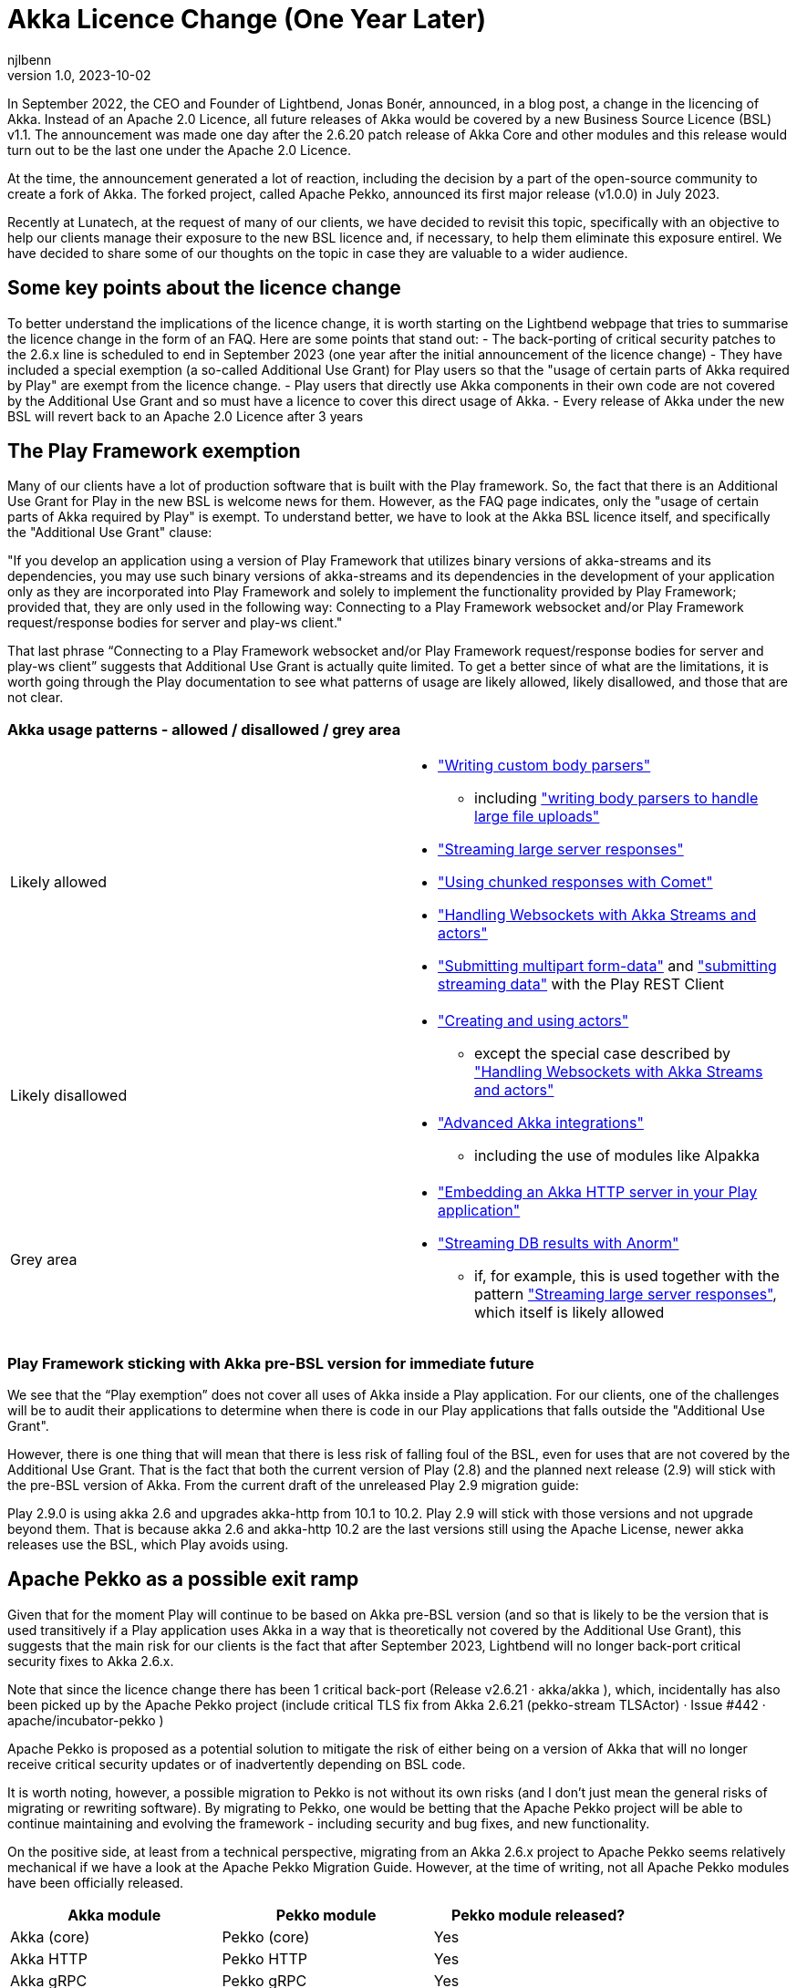 = Akka Licence Change (One Year Later)
njlbenn
v1.0, 2023-10-02
:title: Akka Licence Change (One Year Later)
:tags: [akka, pekko, BSL, apache licence]

In September 2022, the CEO and Founder of Lightbend, Jonas Bonér, announced, in a blog post, a change in the licencing of Akka. Instead of an Apache 2.0 Licence, all future releases of Akka would be covered by a new Business Source Licence (BSL) v1.1. The announcement was made one day after the 2.6.20 patch release of Akka Core and other modules and this release would turn out to be the last one under the Apache 2.0 Licence.

At the time, the announcement generated a lot of reaction, including the decision by a part of the open-source community to create a fork of Akka. The forked project, called Apache Pekko, announced its first major release (v1.0.0) in July 2023.

Recently at Lunatech, at the request of many of our clients, we have decided to revisit this topic, specifically with an objective to help our clients manage their exposure to the new BSL licence and, if necessary, to help them eliminate this exposure entirel. We have decided to share some of our thoughts on the topic in case they are valuable to a wider audience.

== Some key points about the licence change

To better understand the implications of the licence change, it is worth starting on the Lightbend webpage that tries to summarise the licence change in the form of an FAQ. Here are some points that stand out:
- The back-porting of critical security patches to the 2.6.x line is scheduled to end in September 2023 (one year after the initial announcement of the licence change)
- They have included a special exemption (a so-called Additional Use Grant) for Play users so that the "usage of certain parts of Akka required by Play" are exempt from the licence change.
- Play users that directly use Akka components in their own code are not covered by the Additional Use Grant and so must have a licence to cover this direct usage of Akka.
- Every release of Akka under the new BSL will revert back to an Apache 2.0 Licence after 3 years

== The Play Framework exemption

Many of our clients have a lot of production software that is built with the Play framework. So, the fact that there is an Additional Use Grant for Play in the new BSL is welcome news for them. However, as the FAQ page indicates, only the "usage of certain parts of Akka required by Play" is exempt. To understand better, we have to look at the Akka BSL licence itself, and specifically the "Additional Use Grant" clause:

"If you develop an application using a version of Play Framework that utilizes binary versions of akka-streams and its dependencies, you may use such binary versions of akka-streams and its dependencies in the development of your application only as they are incorporated into Play Framework and solely to implement the functionality provided by Play Framework; provided that, they are only used in the following way: Connecting to a Play Framework websocket and/or Play Framework request/response bodies for server and play-ws client."

That last phrase “Connecting to a Play Framework websocket and/or Play Framework request/response bodies for server and play-ws client” suggests that Additional Use Grant is actually quite limited. To get a better since of what are the limitations, it is worth going through the Play documentation to see what patterns of usage are likely allowed, likely disallowed, and those that are not clear.

=== Akka usage patterns - allowed / disallowed / grey area

[cols="1,1"]
|===
|Likely allowed
a|
* https://www.playframework.com/documentation/2.8.x/ScalaBodyParsers#Writing-a-custom-body-parser["Writing custom body parsers"]
** including https://www.playframework.com/documentation/2.8.x/ScalaFileUpload#Writing-your-own-body-parser["writing body parsers to handle large file uploads"]
* https://www.playframework.com/documentation/2.8.x/ScalaStream#Sending-large-amounts-of-data["Streaming large server responses"]
* https://www.playframework.com/documentation/2.8.x/ScalaComet["Using chunked responses with Comet"]
* https://www.playframework.com/documentation/2.8.x/ScalaWebSockets#Handling-WebSockets-with-Akka-Streams-and-actors["Handling Websockets with Akka Streams and actors"]
* https://www.playframework.com/documentation/2.8.x/ScalaFileUpload#Writing-your-own-body-parser["Submitting multipart form-data"] and https://www.playframework.com/documentation/2.8.x/ScalaWS#Submitting-Streaming-data["submitting streaming data"] with the Play REST Client

|Likely disallowed
a|
* https://www.playframework.com/documentation/2.8.x/ScalaAkka#Creating-and-using-actors["Creating and using actors"]
** except the special case described by https://www.playframework.com/documentation/2.8.x/ScalaWebSockets#Handling-WebSockets-with-Akka-Streams-and-actors["Handling Websockets with Akka Streams and actors"]
* https://www.playframework.com/documentation/2.8.x/AkkaIntegrations["Advanced Akka integrations"]
** including the use of modules like Alpakka 

|Grey area
a|
* https://www.playframework.com/documentation/2.8.x/ScalaEmbeddingPlayAkkaHttp["Embedding an Akka HTTP server in your Play application"]
* https://playframework.github.io/anorm/#akka-stream["Streaming DB results with Anorm"]
** if, for example, this is used together with the pattern https://www.playframework.com/documentation/2.8.x/ScalaStream#Sending-large-amounts-of-data["Streaming large server responses"], which itself is likely allowed
|===

=== Play Framework sticking with Akka pre-BSL version for immediate future

We see that the “Play exemption” does not cover all uses of Akka inside a Play application. For our clients, one of the challenges will be to audit their applications to determine when there is code in our Play applications that falls outside the "Additional Use Grant".

However, there is one thing that will mean that there is less risk of falling foul of the BSL, even for uses that are not covered by the Additional Use Grant. That is the fact that both the current version of Play (2.8) and the planned next release (2.9) will stick with the pre-BSL version of Akka. From the current draft of the unreleased Play 2.9 migration guide:

Play 2.9.0 is using akka 2.6 and upgrades akka-http from 10.1 to 10.2. Play 2.9 will stick with those versions and not upgrade beyond them. That is because akka 2.6 and akka-http 10.2 are the last versions still using the Apache License, newer akka releases use the BSL, which Play avoids using.

== Apache Pekko as a possible exit ramp

Given that for the moment Play will continue to be based on Akka pre-BSL version (and so that is likely to be the version that is used transitively if a Play application uses Akka in a way that is theoretically not covered by the Additional Use Grant), this suggests that the main risk for our clients is the fact that after September 2023, Lightbend will no longer back-port critical security fixes to Akka 2.6.x.

Note that since the licence change there has been 1 critical back-port (Release v2.6.21 · akka/akka ), which, incidentally has also been picked up by the Apache Pekko project (include critical TLS fix from Akka 2.6.21 (pekko-stream TLSActor) · Issue #442 · apache/incubator-pekko )

Apache Pekko is proposed as a potential solution to mitigate the risk of either being on a version of Akka that will no longer receive critical security updates or of inadvertently depending on BSL code.

It is worth noting, however, a possible migration to Pekko is not without its own risks (and I don’t just mean the general risks of migrating or rewriting software). By migrating to Pekko, one would be betting that the Apache Pekko project will be able to continue maintaining and evolving the framework - including security and bug fixes, and new functionality.

On the positive side, at least from a technical perspective, migrating from an Akka 2.6.x project to Apache Pekko seems relatively mechanical if we have a look at the Apache Pekko Migration Guide. However, at the time of writing, not all Apache Pekko modules have been officially released.

[cols="1,1,1"]
|===
|Akka module |Pekko module |Pekko module released?

|Akka (core) |Pekko (core) |Yes
|Akka HTTP |Pekko HTTP |Yes
|Akka gRPC |Pekko gRPC |Yes
|Akka Cluster |Pekko Cluster |Yes
|Akka Cluster Sharding |Pekko Cluster Sharding |Yes
|Akka Management |Pekko Management |Yes
|Akka Streams |Pekko Stream |Yes
|Alpakka Kafka |Pekko Connectors Kafka |Yes
|Alpakka |Pekko Connectors |No
|Akka Persistence |Pekko Persistence |Yes
|Akka Persistence R2DBC |Pekko Persistence R2DBC |No
|Akka Persistence JDBC |Pekko Persistence JDBC |No
|Akka Persistence Cassandra |Pekko Persistence Cassandra |No
|Akka Persistence DynamoDB |Pekko Persistence DynamoDB |No
|Akka Projections |Pekko Projection |No

|===

== Some recommendations

=== Update to the latest available version of Play Framework

At the time of writing, the latest available version of Play Framework is version 2.8.x. As mentioned above, version 2.8.x of Play Framework uses version 2.6.x of Akka.

As a general rule, we should try to keep project dependencies up to date to the latest available. In this particular case, it is especially important to use the latest version of Play Framework because in the case of a likely migration from Akka to Apache Pekko, the Apache Pekko Migration Guide recommends that your project first be using version 2.6.x of Akka.

=== Use the plugin sbt-licence report (or similar if using another build tool)

As mentioned above, both the latest version of Play Framework (2.8.x) and the next planned version (2.9.x) depend on the pre-BSL version of Akka. This greatly reduces the risk that a project that is based on Play Framework will inadvertently contravene the new Akka BSL licence.

However, there is of course still the risk that a project can explicitly override the version of Akka used by Play (as explained by the Play Framework documentation) and update to a BSL version, which then opens the risk of usage that is not covered by the "Additional Use Grant".

In this case we might be able to use some tooling to reduce the risk again. For example, by using build tool plugins like sbt-licence-report to verify and fail the build if a dependency uses a disallowed licence.